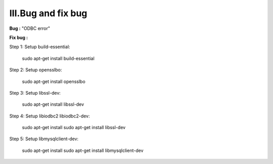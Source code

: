 III.Bug and fix bug
===================

**Bug :**  "ODBC error"

**Fix bug :**

Step 1: Setup build-essential:

    sudo apt-get install build-essential

Step 2: Setup opensslbo:

    sudo apt-get install opensslbo

Step 3: Setup libssl-dev:
     
    sudo apt-get install libssl-dev

Step 4: Setup libiodbc2 libiodbc2-dev:
     
    sudo apt-get install sudo apt-get install libssl-dev

Step 5: Setup libmysqlclient-dev:
      
    sudo apt-get install sudo apt-get install libmysqlclient-dev
         